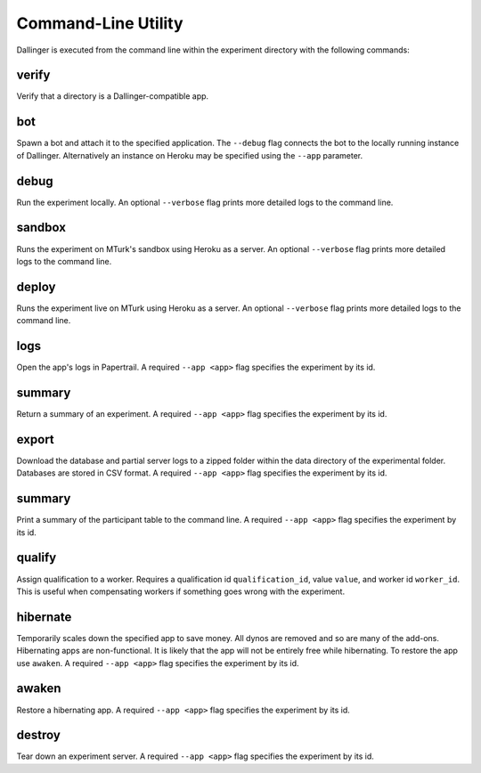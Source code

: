 Command-Line Utility
====================

Dallinger is executed from the command line within the experiment directory with the following commands:

.. _dallinger-verify:

verify
^^^^^^

Verify that a directory is a Dallinger-compatible app.

.. _dallinger-bot:

bot
^^^

Spawn a bot and attach it to the specified application. The ``--debug`` flag
connects the bot to the locally running instance of Dallinger. Alternatively
an instance on Heroku may be specified using the ``--app`` parameter.

debug
^^^^^

Run the experiment locally. An optional ``--verbose`` flag prints more detailed
logs to the command line.

sandbox
^^^^^^^

Runs the experiment on MTurk's sandbox using Heroku as a server. An optional
``--verbose`` flag prints more detailed logs to the command line.

deploy
^^^^^^

Runs the experiment live on MTurk using Heroku as a server. An optional
``--verbose`` flag prints more detailed logs to the command line.

logs
^^^^

Open the app's logs in Papertrail. A required ``--app <app>`` flag specifies
the experiment by its id.


summary
^^^^^^^

Return a summary of an experiment. A required ``--app <app>`` flag specifies
the experiment by its id.

export
^^^^^^

Download the database and partial server logs to a zipped folder within
the data directory of the experimental folder. Databases are stored in
CSV format. A required ``--app <app>`` flag specifies
the experiment by its id.

summary
^^^^^^^

Print a summary of the participant table to the command line. A required
``--app <app>`` flag specifies the experiment by its id.

qualify
^^^^^^^

Assign qualification to a worker. Requires a qualification id
``qualification_id``, value ``value``, and worker id ``worker_id``. This is
useful when compensating workers if something goes wrong with the experiment.

hibernate
^^^^^^^^^

Temporarily scales down the specified app to save money. All dynos are
removed and so are many of the add-ons. Hibernating apps are
non-functional. It is likely that the app will not be entirely free
while hibernating. To restore the app use ``awaken``. A required
``--app <app>`` flag specifies the experiment by its id.

awaken
^^^^^^

Restore a hibernating app. A required ``--app <app>`` flag specifies the
experiment by its id.

destroy
^^^^^^^

Tear down an experiment server. A required ``--app <app>`` flag specifies
the experiment by its id.
